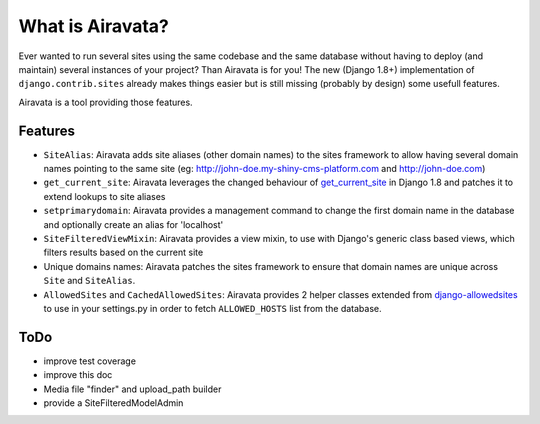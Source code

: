 What is Airavata?
==============

Ever wanted to run several sites using the same codebase and the same database without having to deploy (and maintain) several instances of your project? Than Airavata is for you!
The new (Django 1.8+) implementation of ``django.contrib.sites`` already makes things easier but is still missing (probably by design) some usefull features.

Airavata is a tool providing those features.

Features
--------

* ``SiteAlias``: Airavata adds site aliases (other domain names) to the sites framework to allow having several domain names pointing to the same site (eg: http://john-doe.my-shiny-cms-platform.com and http://john-doe.com)
* ``get_current_site``: Airavata leverages the changed behaviour of `get_current_site <https://docs.djangoproject.com/en/1.8/ref/contrib/sites/#get-current-site-shortcut>`_ in Django 1.8 and patches it to extend lookups to site aliases
* ``setprimarydomain``: Airavata provides a management command to change the first domain name in the database and optionally create an alias for 'localhost'
* ``SiteFilteredViewMixin``: Airavata provides a view mixin, to use with Django's generic class based views, which filters results based on the current site
* Unique domains names: Airavata patches the sites framework to ensure that domain names are unique across ``Site`` and ``SiteAlias``.
* ``AllowedSites`` and ``CachedAllowedSites``: Airavata provides 2 helper classes extended from `django-allowedsites <https://github.com/kezabelle/django-allowedsites>`_ to use in your settings.py in order to fetch ``ALLOWED_HOSTS`` list from the database.

ToDo
----

* improve test coverage
* improve this doc
* Media file "finder" and upload_path builder
* provide a SiteFilteredModelAdmin


